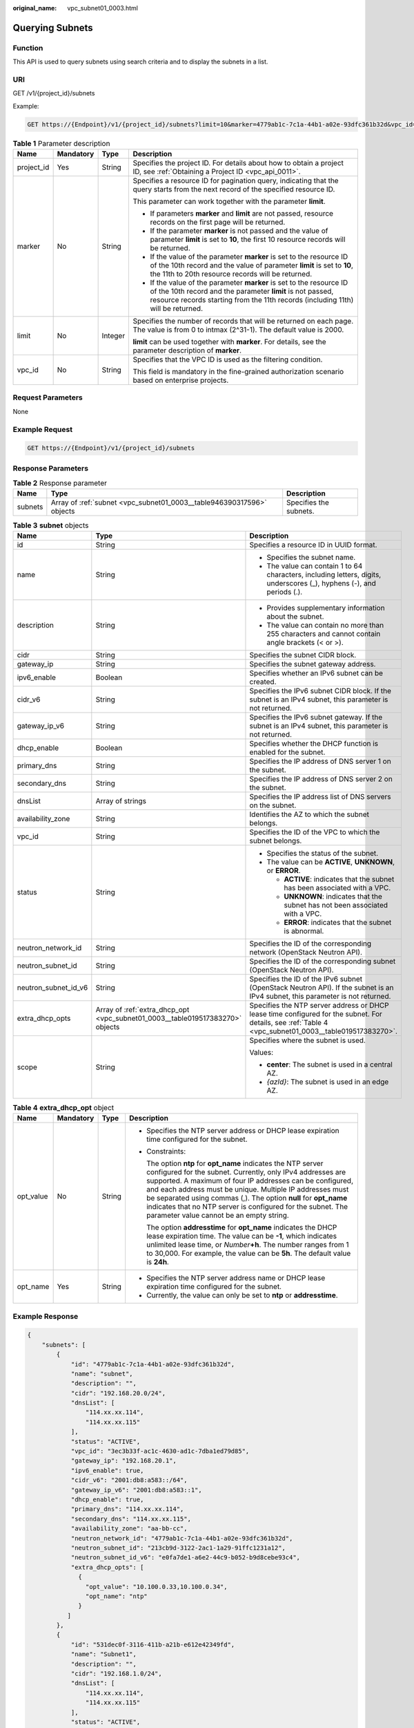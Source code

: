:original_name: vpc_subnet01_0003.html

.. _vpc_subnet01_0003:

Querying Subnets
================

Function
--------

This API is used to query subnets using search criteria and to display the subnets in a list.

URI
---

GET /v1/{project_id}/subnets

Example:

.. code-block:: text

   GET https://{Endpoint}/v1/{project_id}/subnets?limit=10&marker=4779ab1c-7c1a-44b1-a02e-93dfc361b32d&vpc_id=3ec3b33f-ac1c-4630-ad1c-7dba1ed79d85

.. table:: **Table 1** Parameter description

   +-----------------+-----------------+-----------------+------------------------------------------------------------------------------------------------------------------------------------------------------------------------------------------------------------------------+
   | Name            | Mandatory       | Type            | Description                                                                                                                                                                                                            |
   +=================+=================+=================+========================================================================================================================================================================================================================+
   | project_id      | Yes             | String          | Specifies the project ID. For details about how to obtain a project ID, see :ref:`Obtaining a Project ID <vpc_api_0011>`.                                                                                              |
   +-----------------+-----------------+-----------------+------------------------------------------------------------------------------------------------------------------------------------------------------------------------------------------------------------------------+
   | marker          | No              | String          | Specifies a resource ID for pagination query, indicating that the query starts from the next record of the specified resource ID.                                                                                      |
   |                 |                 |                 |                                                                                                                                                                                                                        |
   |                 |                 |                 | This parameter can work together with the parameter **limit**.                                                                                                                                                         |
   |                 |                 |                 |                                                                                                                                                                                                                        |
   |                 |                 |                 | -  If parameters **marker** and **limit** are not passed, resource records on the first page will be returned.                                                                                                         |
   |                 |                 |                 | -  If the parameter **marker** is not passed and the value of parameter **limit** is set to **10**, the first 10 resource records will be returned.                                                                    |
   |                 |                 |                 | -  If the value of the parameter **marker** is set to the resource ID of the 10th record and the value of parameter **limit** is set to **10**, the 11th to 20th resource records will be returned.                    |
   |                 |                 |                 | -  If the value of the parameter **marker** is set to the resource ID of the 10th record and the parameter **limit** is not passed, resource records starting from the 11th records (including 11th) will be returned. |
   +-----------------+-----------------+-----------------+------------------------------------------------------------------------------------------------------------------------------------------------------------------------------------------------------------------------+
   | limit           | No              | Integer         | Specifies the number of records that will be returned on each page. The value is from 0 to intmax (2^31-1). The default value is 2000.                                                                                 |
   |                 |                 |                 |                                                                                                                                                                                                                        |
   |                 |                 |                 | **limit** can be used together with **marker**. For details, see the parameter description of **marker**.                                                                                                              |
   +-----------------+-----------------+-----------------+------------------------------------------------------------------------------------------------------------------------------------------------------------------------------------------------------------------------+
   | vpc_id          | No              | String          | Specifies that the VPC ID is used as the filtering condition.                                                                                                                                                          |
   |                 |                 |                 |                                                                                                                                                                                                                        |
   |                 |                 |                 | This field is mandatory in the fine-grained authorization scenario based on enterprise projects.                                                                                                                       |
   +-----------------+-----------------+-----------------+------------------------------------------------------------------------------------------------------------------------------------------------------------------------------------------------------------------------+

Request Parameters
------------------

None

Example Request
---------------

.. code-block:: text

   GET https://{Endpoint}/v1/{project_id}/subnets

Response Parameters
-------------------

.. table:: **Table 2** Response parameter

   +---------+-----------------------------------------------------------------------+------------------------+
   | Name    | Type                                                                  | Description            |
   +=========+=======================================================================+========================+
   | subnets | Array of :ref:`subnet <vpc_subnet01_0003__table946390317596>` objects | Specifies the subnets. |
   +---------+-----------------------------------------------------------------------+------------------------+

.. _vpc_subnet01_0003__table946390317596:

.. table:: **Table 3** **subnet** objects

   +-----------------------+-------------------------------------------------------------------------------+--------------------------------------------------------------------------------------------------------------------------------------------------------+
   | Name                  | Type                                                                          | Description                                                                                                                                            |
   +=======================+===============================================================================+========================================================================================================================================================+
   | id                    | String                                                                        | Specifies a resource ID in UUID format.                                                                                                                |
   +-----------------------+-------------------------------------------------------------------------------+--------------------------------------------------------------------------------------------------------------------------------------------------------+
   | name                  | String                                                                        | -  Specifies the subnet name.                                                                                                                          |
   |                       |                                                                               | -  The value can contain 1 to 64 characters, including letters, digits, underscores (_), hyphens (-), and periods (.).                                 |
   +-----------------------+-------------------------------------------------------------------------------+--------------------------------------------------------------------------------------------------------------------------------------------------------+
   | description           | String                                                                        | -  Provides supplementary information about the subnet.                                                                                                |
   |                       |                                                                               | -  The value can contain no more than 255 characters and cannot contain angle brackets (< or >).                                                       |
   +-----------------------+-------------------------------------------------------------------------------+--------------------------------------------------------------------------------------------------------------------------------------------------------+
   | cidr                  | String                                                                        | Specifies the subnet CIDR block.                                                                                                                       |
   +-----------------------+-------------------------------------------------------------------------------+--------------------------------------------------------------------------------------------------------------------------------------------------------+
   | gateway_ip            | String                                                                        | Specifies the subnet gateway address.                                                                                                                  |
   +-----------------------+-------------------------------------------------------------------------------+--------------------------------------------------------------------------------------------------------------------------------------------------------+
   | ipv6_enable           | Boolean                                                                       | Specifies whether an IPv6 subnet can be created.                                                                                                       |
   +-----------------------+-------------------------------------------------------------------------------+--------------------------------------------------------------------------------------------------------------------------------------------------------+
   | cidr_v6               | String                                                                        | Specifies the IPv6 subnet CIDR block. If the subnet is an IPv4 subnet, this parameter is not returned.                                                 |
   +-----------------------+-------------------------------------------------------------------------------+--------------------------------------------------------------------------------------------------------------------------------------------------------+
   | gateway_ip_v6         | String                                                                        | Specifies the IPv6 subnet gateway. If the subnet is an IPv4 subnet, this parameter is not returned.                                                    |
   +-----------------------+-------------------------------------------------------------------------------+--------------------------------------------------------------------------------------------------------------------------------------------------------+
   | dhcp_enable           | Boolean                                                                       | Specifies whether the DHCP function is enabled for the subnet.                                                                                         |
   +-----------------------+-------------------------------------------------------------------------------+--------------------------------------------------------------------------------------------------------------------------------------------------------+
   | primary_dns           | String                                                                        | Specifies the IP address of DNS server 1 on the subnet.                                                                                                |
   +-----------------------+-------------------------------------------------------------------------------+--------------------------------------------------------------------------------------------------------------------------------------------------------+
   | secondary_dns         | String                                                                        | Specifies the IP address of DNS server 2 on the subnet.                                                                                                |
   +-----------------------+-------------------------------------------------------------------------------+--------------------------------------------------------------------------------------------------------------------------------------------------------+
   | dnsList               | Array of strings                                                              | Specifies the IP address list of DNS servers on the subnet.                                                                                            |
   +-----------------------+-------------------------------------------------------------------------------+--------------------------------------------------------------------------------------------------------------------------------------------------------+
   | availability_zone     | String                                                                        | Identifies the AZ to which the subnet belongs.                                                                                                         |
   +-----------------------+-------------------------------------------------------------------------------+--------------------------------------------------------------------------------------------------------------------------------------------------------+
   | vpc_id                | String                                                                        | Specifies the ID of the VPC to which the subnet belongs.                                                                                               |
   +-----------------------+-------------------------------------------------------------------------------+--------------------------------------------------------------------------------------------------------------------------------------------------------+
   | status                | String                                                                        | -  Specifies the status of the subnet.                                                                                                                 |
   |                       |                                                                               | -  The value can be **ACTIVE**, **UNKNOWN**, or **ERROR**.                                                                                             |
   |                       |                                                                               |                                                                                                                                                        |
   |                       |                                                                               |    -  **ACTIVE**: indicates that the subnet has been associated with a VPC.                                                                            |
   |                       |                                                                               |    -  **UNKNOWN**: indicates that the subnet has not been associated with a VPC.                                                                       |
   |                       |                                                                               |    -  **ERROR**: indicates that the subnet is abnormal.                                                                                                |
   +-----------------------+-------------------------------------------------------------------------------+--------------------------------------------------------------------------------------------------------------------------------------------------------+
   | neutron_network_id    | String                                                                        | Specifies the ID of the corresponding network (OpenStack Neutron API).                                                                                 |
   +-----------------------+-------------------------------------------------------------------------------+--------------------------------------------------------------------------------------------------------------------------------------------------------+
   | neutron_subnet_id     | String                                                                        | Specifies the ID of the corresponding subnet (OpenStack Neutron API).                                                                                  |
   +-----------------------+-------------------------------------------------------------------------------+--------------------------------------------------------------------------------------------------------------------------------------------------------+
   | neutron_subnet_id_v6  | String                                                                        | Specifies the ID of the IPv6 subnet (OpenStack Neutron API). If the subnet is an IPv4 subnet, this parameter is not returned.                          |
   +-----------------------+-------------------------------------------------------------------------------+--------------------------------------------------------------------------------------------------------------------------------------------------------+
   | extra_dhcp_opts       | Array of :ref:`extra_dhcp_opt <vpc_subnet01_0003__table019517383270>` objects | Specifies the NTP server address or DHCP lease time configured for the subnet. For details, see :ref:`Table 4 <vpc_subnet01_0003__table019517383270>`. |
   +-----------------------+-------------------------------------------------------------------------------+--------------------------------------------------------------------------------------------------------------------------------------------------------+
   | scope                 | String                                                                        | Specifies where the subnet is used.                                                                                                                    |
   |                       |                                                                               |                                                                                                                                                        |
   |                       |                                                                               | Values:                                                                                                                                                |
   |                       |                                                                               |                                                                                                                                                        |
   |                       |                                                                               | -  **center**: The subnet is used in a central AZ.                                                                                                     |
   |                       |                                                                               | -  *{azId}*: The subnet is used in an edge AZ.                                                                                                         |
   +-----------------------+-------------------------------------------------------------------------------+--------------------------------------------------------------------------------------------------------------------------------------------------------+

.. _vpc_subnet01_0003__table019517383270:

.. table:: **Table 4** **extra_dhcp_opt** object

   +-----------------+-----------------+-----------------+--------------------------------------------------------------------------------------------------------------------------------------------------------------------------------------------------------------------------------------------------------------------------------------------------------------------------------------------------------------------------------------------------------------------------------------+
   | Name            | Mandatory       | Type            | Description                                                                                                                                                                                                                                                                                                                                                                                                                          |
   +=================+=================+=================+======================================================================================================================================================================================================================================================================================================================================================================================================================================+
   | opt_value       | No              | String          | -  Specifies the NTP server address or DHCP lease expiration time configured for the subnet.                                                                                                                                                                                                                                                                                                                                         |
   |                 |                 |                 |                                                                                                                                                                                                                                                                                                                                                                                                                                      |
   |                 |                 |                 | -  Constraints:                                                                                                                                                                                                                                                                                                                                                                                                                      |
   |                 |                 |                 |                                                                                                                                                                                                                                                                                                                                                                                                                                      |
   |                 |                 |                 |    The option **ntp** for **opt_name** indicates the NTP server configured for the subnet. Currently, only IPv4 addresses are supported. A maximum of four IP addresses can be configured, and each address must be unique. Multiple IP addresses must be separated using commas (,). The option **null** for **opt_name** indicates that no NTP server is configured for the subnet. The parameter value cannot be an empty string. |
   |                 |                 |                 |                                                                                                                                                                                                                                                                                                                                                                                                                                      |
   |                 |                 |                 |    The option **addresstime** for **opt_name** indicates the DHCP lease expiration time. The value can be **-1**, which indicates unlimited lease time, or *Number*\ **+h**. The number ranges from 1 to 30,000. For example, the value can be **5h**. The default value is **24h**.                                                                                                                                                 |
   +-----------------+-----------------+-----------------+--------------------------------------------------------------------------------------------------------------------------------------------------------------------------------------------------------------------------------------------------------------------------------------------------------------------------------------------------------------------------------------------------------------------------------------+
   | opt_name        | Yes             | String          | -  Specifies the NTP server address name or DHCP lease expiration time configured for the subnet.                                                                                                                                                                                                                                                                                                                                    |
   |                 |                 |                 | -  Currently, the value can only be set to **ntp** or **addresstime**.                                                                                                                                                                                                                                                                                                                                                               |
   +-----------------+-----------------+-----------------+--------------------------------------------------------------------------------------------------------------------------------------------------------------------------------------------------------------------------------------------------------------------------------------------------------------------------------------------------------------------------------------------------------------------------------------+

Example Response
----------------

.. code-block::

   {
       "subnets": [
           {
               "id": "4779ab1c-7c1a-44b1-a02e-93dfc361b32d",
               "name": "subnet",
               "description": "",
               "cidr": "192.168.20.0/24",
               "dnsList": [
                   "114.xx.xx.114",
                   "114.xx.xx.115"
               ],
               "status": "ACTIVE",
               "vpc_id": "3ec3b33f-ac1c-4630-ad1c-7dba1ed79d85",
               "gateway_ip": "192.168.20.1",
               "ipv6_enable": true,
               "cidr_v6": "2001:db8:a583::/64",
               "gateway_ip_v6": "2001:db8:a583::1",
               "dhcp_enable": true,
               "primary_dns": "114.xx.xx.114",
               "secondary_dns": "114.xx.xx.115",
               "availability_zone": "aa-bb-cc",
               "neutron_network_id": "4779ab1c-7c1a-44b1-a02e-93dfc361b32d",
               "neutron_subnet_id": "213cb9d-3122-2ac1-1a29-91ffc1231a12",
               "neutron_subnet_id_v6": "e0fa7de1-a6e2-44c9-b052-b9d8cebe93c4",
               "extra_dhcp_opts": [
                 {
                   "opt_value": "10.100.0.33,10.100.0.34",
                   "opt_name": "ntp"
                 }
              ]
           },
           {
               "id": "531dec0f-3116-411b-a21b-e612e42349fd",
               "name": "Subnet1",
               "description": "",
               "cidr": "192.168.1.0/24",
               "dnsList": [
                   "114.xx.xx.114",
                   "114.xx.xx.115"
               ],
               "status": "ACTIVE",
               "vpc_id": "3ec3b33f-ac1c-4630-ad1c-7dba1ed79d85",
               "gateway_ip": "192.168.1.1",
               "ipv6_enable": false,
               "dhcp_enable": true,
               "primary_dns": "114.xx.xx.114",
               "secondary_dns": "114.xx.xx.115",
               "availability_zone": "aa-bb-cc",
               "neutron_network_id": "531dec0f-3116-411b-a21b-e612e42349fd",
               "neutron_subnet_id": "1aac193-a2ad-f153-d122-12d64c2c1d78",
               "extra_dhcp_opts": [
                 {
                   "opt_value": "10.100.0.33,10.100.0.34",
                   "opt_name": "ntp"
                 }
              ],
           }
       ]
   }

Status Code
-----------

See :ref:`Status Codes <vpc_api_0002>`.

Error Code
----------

See :ref:`Error Codes <vpc_api_0003>`.
